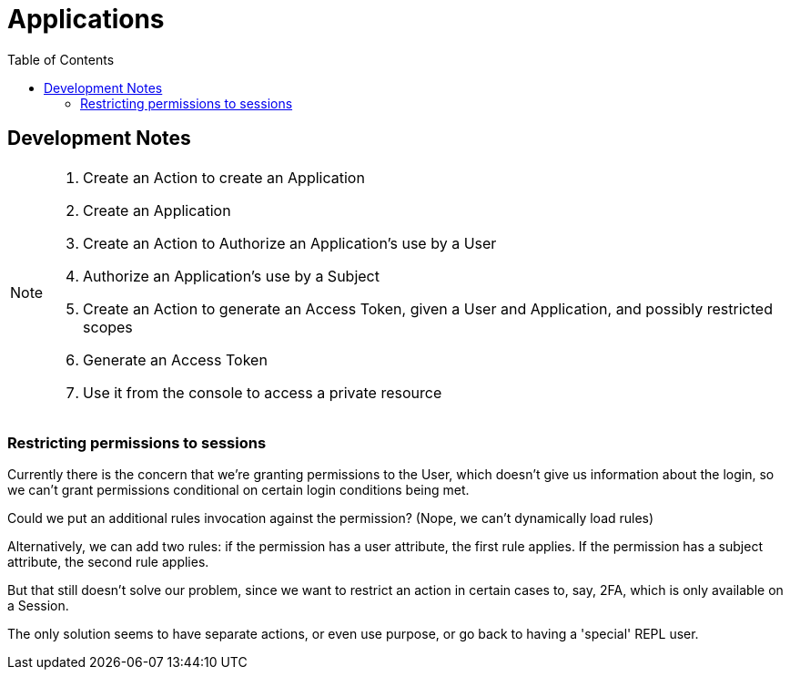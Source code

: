 = Applications
:toc: left

== Development Notes

[NOTE]
--
. Create an Action to create an Application
. Create an Application
. Create an Action to Authorize an Application's use by a User
. Authorize an Application's use by a Subject
. Create an Action to generate an Access Token, given a User and Application, and possibly restricted scopes
. Generate an Access Token
. Use it from the console to access a private resource
--

=== Restricting permissions to sessions

Currently there is the concern that we're granting permissions to the User,
which doesn't give us information about the login, so we can't grant permissions
conditional on certain login conditions being met.

Could we put an additional rules invocation against the permission? (Nope, we
can't dynamically load rules)

Alternatively, we can add two rules: if the permission has a user attribute, the first rule applies.
If the permission has a subject attribute, the second rule applies.

But that still doesn't solve our problem, since we want to restrict an action in
certain cases to, say, 2FA, which is only available on a Session.

The only solution seems to have separate actions, or even use purpose, or go
back to having a 'special' REPL user.
